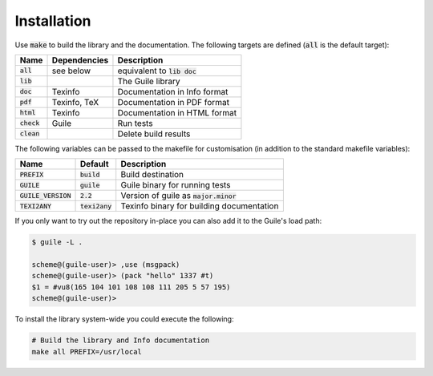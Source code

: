 .. default-role:: code

##############
 Installation
##############


Use `make` to build the library and the documentation. The following targets
are defined (`all` is the default target):

=======  ============  ========================================================
Name     Dependencies  Description
=======  ============  ========================================================
`all`    see below     equivalent to `lib doc`
`lib`                  The Guile library
`doc`    Texinfo       Documentation in Info format
`pdf`    Texinfo, TeX  Documentation in PDF format
`html`   Texinfo       Documentation in HTML format
`check`  Guile         Run tests
`clean`                Delete build results
=======  ============  ========================================================

The following variables can be passed to the makefile for customisation (in
addition to the standard makefile variables):

================  ==========  =================================================
Name              Default     Description
================  ==========  =================================================
`PREFIX`          `build`     Build destination
`GUILE`           `guile`     Guile binary for running tests
`GUILE_VERSION`   `2.2`       Version of guile as `major.minor`
`TEXI2ANY`        `texi2any`  Texinfo binary for building documentation
================  ==========  =================================================

If you only want to try out the repository in-place you can also add it to the
Guile's load path:

.. code::

   $ guile -L .

   scheme@(guile-user)> ,use (msgpack)
   scheme@(guile-user)> (pack "hello" 1337 #t)
   $1 = #vu8(165 104 101 108 108 111 205 5 57 195)
   scheme@(guile-user)>

To install the library system-wide you could execute the following:

.. code:: sh

   # Build the library and Info documentation
   make all PREFIX=/usr/local

